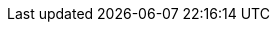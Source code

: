 //attributes data for toy

// FIXME toy_pharma_lotion.png redacted

:image_file: rp_aa_not_on_screen.svg
:image_folder: pre_rolls
:image_description: A lotion tube.
:image_artist: Dolly aimage. Prompt HM.
:image_date: 2024
:image_size: 1

:toy_description:  tube of green lotion
:toy_description_prefix: Toy looks like a

:toy_name: Narcotic
:toy_department: Pharma
:toy_wate: nil
:toy_exps: 100
:toy_value: 10000
:tech_level: 10
:toy_info: Euphoria with outbursts of random inaction; 1d1000 minutes
:hardware_xref: pharma.adoc#_narcotic
:toy_xref: toy_pharma_.adoc#_narcotic


